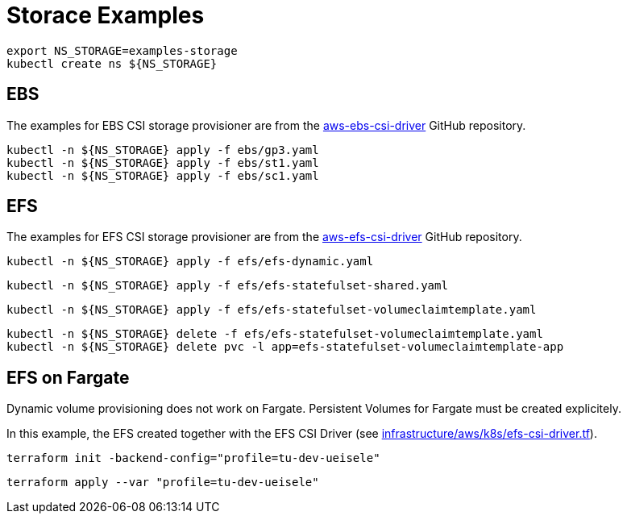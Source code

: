 = Storace Examples

[source,bash]
----
export NS_STORAGE=examples-storage
kubectl create ns ${NS_STORAGE}
----

== EBS

The examples for EBS CSI storage provisioner are from the link:https://github.com/kubernetes-sigs/aws-ebs-csi-driver/tree/master/examples[aws-ebs-csi-driver] GitHub repository.

[source,bash]
----
kubectl -n ${NS_STORAGE} apply -f ebs/gp3.yaml
kubectl -n ${NS_STORAGE} apply -f ebs/st1.yaml
kubectl -n ${NS_STORAGE} apply -f ebs/sc1.yaml
----

== EFS

The examples for EFS CSI storage provisioner are from the link:https://github.com/kubernetes-sigs/aws-efs-csi-driver/tree/release-1.3/examples[aws-efs-csi-driver] GitHub repository.

[source,bash]
----
kubectl -n ${NS_STORAGE} apply -f efs/efs-dynamic.yaml
----

[source,bash]
----
kubectl -n ${NS_STORAGE} apply -f efs/efs-statefulset-shared.yaml
----

[source,bash]
----
kubectl -n ${NS_STORAGE} apply -f efs/efs-statefulset-volumeclaimtemplate.yaml
----

[source,bash]
----
kubectl -n ${NS_STORAGE} delete -f efs/efs-statefulset-volumeclaimtemplate.yaml
kubectl -n ${NS_STORAGE} delete pvc -l app=efs-statefulset-volumeclaimtemplate-app
----

== EFS on Fargate

Dynamic volume provisioning does not work on Fargate. Persistent Volumes for Fargate must be created explicitely.

In this example, the EFS created together with the EFS CSI Driver (see link:../../../../infrastructure/aws/k8s/efs-csi-driver.tf[infrastructure/aws/k8s/efs-csi-driver.tf]).

[source,bash]
----
terraform init -backend-config="profile=tu-dev-ueisele"
----

[source,bash]
----
terraform apply --var "profile=tu-dev-ueisele"
----